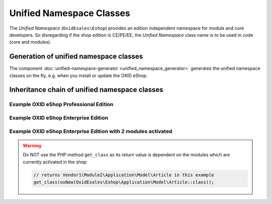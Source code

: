 Unified Namespace Classes
=========================

The `Unified Namespace` (``OxidEsales\Eshop``) provides an edition independent namespace for module and core developers.
So disregarding if the shop edition is CE/PE/EE, the `Unified Namespace` class name is to be used in code (core and modules).


Generation of unified namespace classes
---------------------------------------

The component :doc:`unified-namespace-generator <unified_namespace_generator>` generates the
unified namespace classes on the fly, e.g. when you install or update the OXID eShop.


.. _system_architecture-namespaces-inheritiance_chain:

Inheritance chain of unified namespace classes
----------------------------------------------


Example OXID eShop Professional Edition
^^^^^^^^^^^^^^^^^^^^^^^^^^^^^^^^^^^^^^^

.. uml::

   @startuml

   OxidEsales\EshopCommunity\Application\Model\Article <|-- OxidEsales\EshopProfessional\Application\Model\Article
   OxidEsales\EshopProfessional\Application\Model\Article <|-- OxidEsales\Eshop\Application\Model\Article

   OxidEsales\Eshop\Application\Model\Article - oxarticle : class_alias

   @enduml


Example OXID eShop Enterprise Edition
^^^^^^^^^^^^^^^^^^^^^^^^^^^^^^^^^^^^^

.. uml::

   @startuml

   OxidEsales\EshopCommunity\Application\Model\Article <|-- OxidEsales\EshopProfessional\Application\Model\Article
   OxidEsales\EshopProfessional\Application\Model\Article <|-- OxidEsales\EshopEnterprise\Application\Model\Article
   OxidEsales\EshopEnterprise\Application\Model\Article <|-- OxidEsales\Eshop\Application\Model\Article

   OxidEsales\Eshop\Application\Model\Article - oxarticle : class_alias

   @enduml


Example OXID eShop Enterprise Edition with 2 modules activated
^^^^^^^^^^^^^^^^^^^^^^^^^^^^^^^^^^^^^^^^^^^^^^^^^^^^^^^^^^^^^^

.. uml::

   @startuml


   OxidEsales\EshopCommunity\Application\Model\Article <|-- OxidEsales\EshopProfessional\Application\Model\Article
   OxidEsales\EshopProfessional\Application\Model\Article <|-- OxidEsales\EshopEnterprise\Application\Model\Article
   OxidEsales\EshopEnterprise\Application\Model\Article <|-- OxidEsales\Eshop\Application\Model\Article

   OxidEsales\Eshop\Application\Model\Article <|-- Vendor1\Module1\Application\Model\Article
   Vendor1\Module1\Application\Model\Article <|-- Vendor1\Module2\Application\Model\Article

   OxidEsales\Eshop\Application\Model\Article - oxarticle : class_alias

   @enduml

.. warning::

   Do NOT use the PHP method ``get_class`` as its return value is dependent on the modules which are currently activated
   in the shop:

   .. code :: php

    // returns Vendor1\Module2\Application\Model\Article in this example
    get_class(oxNew(OxidEsales\Eshop\Application\Model\Article::class));




